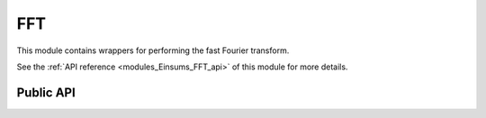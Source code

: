 ..
    Copyright (c) The Einsums Developers. All rights reserved.
    Licensed under the MIT License. See LICENSE.txt in the project root for license information.

.. _modules_Einsums_FFT:

===
FFT
===

This module contains wrappers for performing the fast Fourier transform.

See the :ref:`API reference <modules_Einsums_FFT_api>` of this module for more
details.

Public API
----------

.. cpp:function:: void einsums::fft::fft(Tensor<float, 1> const &a, Tensor<std::complex<float>, 2> *result)
.. cpp:function:: void einsums::fft::fft(Tensor<double, 1> const &a, Tensor<std::complex<double>, 2> *result)
.. cpp:function:: void einsums::fft::fft(Tensor<std::complex<float>, 1> const &a, Tensor<std::complex<float>, 2> *result)
.. cpp:function:: void einsums::fft::fft(Tensor<std::complex<double>, 1> const &a, Tensor<std::complex<double>, 2> *result)

    Performs the fast Fourier transform on the input tensor using the linked FFT library.

    :param a[in]: The input tensor.
    :param result[out]: The output tensor.

    :throws dimension_error: When the size of the input and output are invalid. The output needs to have more than half the size of the input.

    .. versionadded:: 1.0.0
        The complex-to-complex overloads do not throw an exception when they have invalid sizes. They are instead prone to buffer
        overruns.
    .. versionchanged:: 2.0.0
        The complex-to-complex overloads now throw an exception when the inputs have invalid sizes.


.. cpp:function:: void einsums::fft::ifft(Tensor<std::complex<float>, 1> const &a, Tensor<float, 2> *result)
.. cpp:function:: void einsums::fft::ifft(Tensor<std::complex<double>, 1> const &a, Tensor<double, 2> *result)
.. cpp:function:: void einsums::fft::ifft(Tensor<std::complex<float>, 1> const &a, Tensor<std::complex<float>, 2> *result)
.. cpp:function:: void einsums::fft::ifft(Tensor<std::complex<double>, 1> const &a, Tensor<std::complex<double>, 2> *result)

    Performs the inverse fast Fourier transform on the input tensor using the linked FFT library.

    :param a[in]: The input tensor.
    :param result[out]: The output tensor.

    :throws dimension_error: When the size of the input and output are invalid. The output needs to have more than half the size of the input.

    .. versionadded:: 1.0.0
        The complex-to-complex overloads do not throw an exception when they have invalid sizes. They are instead prone to buffer
        overruns.
    .. versionchanged:: 2.0.0
        The complex-to-complex overloads now throw an exception when the inputs have invalid sizes.

.. cpp:function:: Tensor<double, 1> fftfreq(int n, double d)

    Gets the frequency corresponding to each position in the frequency tensor.

    :param n: The number of positions in the tensor.
    :param d: The scale factor for the frequency.
    :return: A tensor that contains the frequency at each position in a frequency tensor of the same size.

    .. versionadded:: 1.0.0
